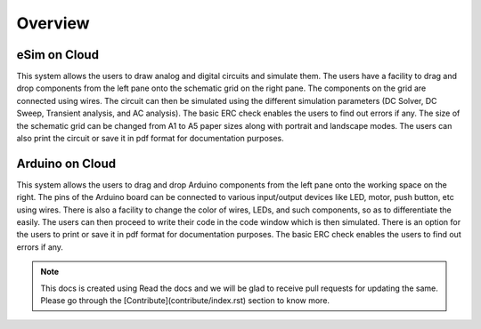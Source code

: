 ======================
Overview
======================

eSim on Cloud
#############

This system allows the users to draw analog and digital circuits and simulate them. The users have a facility to drag and drop components from the left pane onto the schematic grid on the right pane. The components on the grid are connected using wires. The circuit can then be simulated using the different simulation parameters (DC Solver, DC Sweep, Transient analysis, and AC analysis). The basic ERC check enables the users to find out errors if any. The size of the schematic grid can be changed from A1 to A5 paper sizes along with portrait and landscape modes. The users can also print the circuit or save it in pdf format for documentation purposes.


Arduino on Cloud
#############

This system allows the users to drag and drop Arduino components from the left pane onto the working space on the right. The pins of the Arduino board can be connected to various input/output devices like LED, motor, push button, etc using wires. There is also a facility to change the color of wires, LEDs, and such components, so as to differentiate the easily. The users can then proceed to write their code in the code window which is then  simulated. There is an option for the users to print or save it in pdf format for documentation purposes. The basic ERC check enables the users to find out errors if any. 

.. note:: This docs is created using Read the docs and we will be glad to receive pull requests for updating the same. Please go through the [Contribute](contribute/index.rst) section to know more.